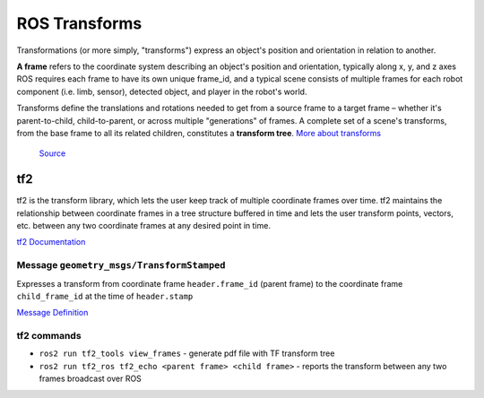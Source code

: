 ==============
ROS Transforms
==============
Transformations (or more simply, "transforms") express an object's position and orientation in relation to another.

**A frame** refers to the coordinate system describing an object's position and orientation, typically along x, y, and z axes  
ROS requires each frame to have its own unique frame_id, and a typical scene consists of multiple frames for each  
robot component (i.e. limb, sensor), detected object, and player in the robot's world.

Transforms define the translations and rotations needed to get from a source frame to a target frame – whether it's  
parent-to-child, child-to-parent, or across multiple "generations" of frames. A complete set of a scene's transforms,  
from the base frame to all its related children, constitutes a **transform tree**.  
`More about transforms <https://foxglove.dev/blog/understanding-ros-transforms>`_

.. figure:: images/transforms.png 
   :width: 450px
   :alt: ROS transforms

   `Source <https://foxglove.dev/blog/understanding-ros-transforms>`_

tf2
===
tf2 is the transform library, which lets the user keep track of multiple coordinate frames over time. tf2 maintains the  
relationship between coordinate frames in a tree structure buffered in time and lets the user transform points, vectors,   
etc. between any two coordinate frames at any desired point in time.  \

`tf2 Documentation <https://docs.ros.org/en/rolling/Concepts/Intermediate/About-Tf2.html>`_

.. figure:: images/amr_tf2.png 
   :width: 450px
   :alt: AMR tf2

Message ``geometry_msgs/TransformStamped``
--------------------------------------  
Expresses a transform from coordinate frame ``header.frame_id`` (parent frame)  
to the coordinate frame ``child_frame_id`` at the time of ``header.stamp``

`Message Definition <https://docs.ros2.org/latest/api/geometry_msgs/msg/TransformStamped.html>`_  

tf2 commands
------------ 

* ``ros2 run tf2_tools view_frames`` - generate pdf file with TF transform tree
* ``ros2 run tf2_ros tf2_echo <parent frame> <child frame>`` - reports the transform between any two frames broadcast over ROS